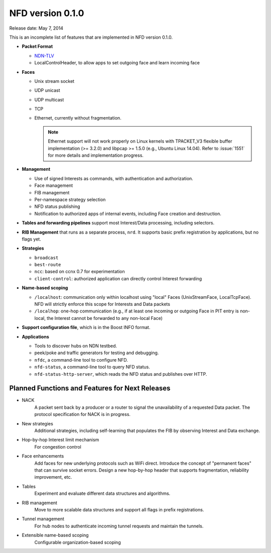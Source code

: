 NFD version 0.1.0
-----------------

Release date: May 7, 2014

This is an incomplete list of features that are implemented in NFD version 0.1.0.

- **Packet Format**

  + `NDN-TLV <https://named-data.net/doc/NDN-packet-spec/0.1/>`__
  + LocalControlHeader, to allow apps to set outgoing face and learn incoming face

- **Faces**

  + Unix stream socket
  + UDP unicast
  + UDP multicast
  + TCP
  + Ethernet, currently without fragmentation.

    .. note::
         Ethernet support will not work properly on Linux kernels with TPACKET_V3 flexible
         buffer implementation (>= 3.2.0) and libpcap >= 1.5.0 (e.g., Ubuntu Linux 14.04).
         Refer to :issue:`1551` for more details and implementation progress.

- **Management**

  + Use of signed Interests as commands, with authentication and authorization.
  + Face management
  + FIB management
  + Per-namespace strategy selection
  + NFD status publishing
  + Notification to authorized apps of internal events, including Face creation and destruction.

- **Tables and forwarding pipelines** support most Interest/Data processing, including
  selectors.

- **RIB Management** that runs as a separate process, ``nrd``.  It supports basic prefix
  registration by applications, but no flags yet.

- **Strategies**

  + ``broadcast``
  + ``best-route``
  + ``ncc``: based on ccnx 0.7 for experimentation
  + ``client-control``: authorized application can directly control Interest forwarding

- **Name-based scoping**

  + ``/localhost``: communication only within localhost using "local" Faces
    (UnixStreamFace, LocalTcpFace).  NFD will strictly enforce this scope for Interests
    and Data packets
  + ``/localhop``: one-hop communication (e.g., if at least one incoming or outgoing Face
    in PIT entry is non-local, the Interest cannot be forwarded to any non-local Face)

- **Support configuration file**, which is in the Boost INFO format.

- **Applications**

  + Tools to discover hubs on NDN testbed.
  + peek/poke and traffic generators for testing and debugging.
  + ``nfdc``, a command-line tool to configure NFD.
  + ``nfd-status``, a command-line tool to query NFD status.
  + ``nfd-status-http-server``, which reads the NFD status and publishes over HTTP.

Planned Functions and Features for Next Releases
^^^^^^^^^^^^^^^^^^^^^^^^^^^^^^^^^^^^^^^^^^^^^^^^

- NACK
    A packet sent back by a producer or a router to signal the unavailability of a requested
    Data packet. The protocol specification for NACK is in progress.

- New strategies
    Additional strategies, including self-learning that populates the FIB by observing
    Interest and Data exchange.

- Hop-by-hop Interest limit mechanism
    For congestion control

- Face enhancements
    Add faces for new underlying protocols such as WiFi direct.
    Introduce the concept of "permanent faces" that can survive socket errors.
    Design a new hop-by-hop header that supports fragmentation, reliability improvement, etc.

- Tables
    Experiment and evaluate different data structures and algorithms.

- RIB management
    Move to more scalable data structures and support all flags in prefix registrations.

- Tunnel management
    For hub nodes to authenticate incoming tunnel requests and maintain the tunnels.

- Extensible name-based scoping
    Configurable organization-based scoping
